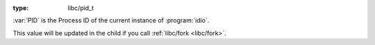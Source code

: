 :type: libc/pid_t

:var:`PID` is the Process ID of the current instance of
:program:`idio`.

This value will be updated in the child if you call :ref:`libc/fork
<libc/fork>`.

.. seealso:: :ref:`IDIO_PID <IDIO_PID>`

